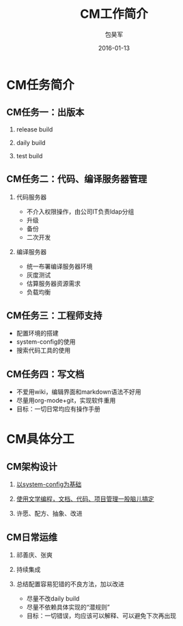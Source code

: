 #+Latex: \begin{CJK*}{UTF8}{simsun}
#+Latex: \CJKtilde


#+TITLE:     CM工作简介
#+AUTHOR:    包昊军
#+EMAIL:     baohaojun@gmail.com
#+DATE:      2016-01-13
#+LATEX_CLASS_OPTIONS: [presentation,CJKbookmarks]
#+DESCRIPTION:
#+KEYWORDS:
#+LANGUAGE:  en
#+OPTIONS:   H:2 num:t toc:t \n:nil @:t ::t |:t ^:t -:t f:t *:t <:t
#+OPTIONS:   TeX:t LaTeX:t skip:nil d:nil todo:t pri:nil tags:not-in-toc
#+INFOJS_OPT: view:nil toc:nil ltoc:t mouse:underline buttons:0 path:http://orgmode.org/org-info.js
#+EXPORT_SELECT_TAGS: export
#+EXPORT_EXCLUDE_TAGS: noexport
#+LINK_UP:
#+LINK_HOME:

#+BEAMER_THEME: Berkeley
#+BEAMER_COLOR_THEME: lily

* CM任务简介
** CM任务一：出版本
*** release build
*** daily build
*** test build

** CM任务二：代码、编译服务器管理

*** 代码服务器
- 不介入权限操作，由公司IT负责ldap分组
- 升级
- 备份
- 二次开发

*** 编译服务器
- 统一布署编译服务器环境
- 灰度测试
- 估算服务器资源需求
- 负载均衡


** CM任务三：工程师支持
- 配置环境的搭建
- system-config的使用
- 搜索代码工具的使用

** CM任务四：写文档

- 不爱用wiki，编辑界面和markdown语法不好用
- 尽量用org-mode+git，实现软件重用
- 目标：一切日常均应有操作手册

* CM具体分工

** CM架构设计

*** [[http://www.bilibili.com/video/av3376647/][以system-config为基础]]
*** [[http://172.16.0.251/baohaojun/blog/2015/05/14/0-smartcm-introduction.html][使用文学编程，文档、代码、项目管理一股脑儿搞定]]
*** 许愿、配方、抽象、改进

** CM日常运维

*** 祁善庆、张爽
*** 持续集成
*** 总结配置容易犯错的不良方法，加以改进
- 尽量不改daily build
- 尽量不依赖具体实现的“潜规则”
- 目标：一切错误，均应该可以解释、可以避免下次再出现
